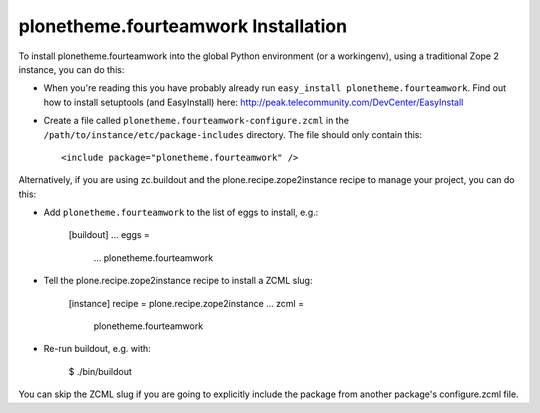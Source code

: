 plonetheme.fourteamwork Installation
------------------------------------

To install plonetheme.fourteamwork into the global Python environment (or a workingenv),
using a traditional Zope 2 instance, you can do this:

* When you're reading this you have probably already run 
  ``easy_install plonetheme.fourteamwork``. Find out how to install setuptools
  (and EasyInstall) here:
  http://peak.telecommunity.com/DevCenter/EasyInstall

* Create a file called ``plonetheme.fourteamwork-configure.zcml`` in the
  ``/path/to/instance/etc/package-includes`` directory.  The file
  should only contain this::

    <include package="plonetheme.fourteamwork" />


Alternatively, if you are using zc.buildout and the plone.recipe.zope2instance
recipe to manage your project, you can do this:

* Add ``plonetheme.fourteamwork`` to the list of eggs to install, e.g.:

    [buildout]
    ...
    eggs =
        ...
        plonetheme.fourteamwork
       
* Tell the plone.recipe.zope2instance recipe to install a ZCML slug:

    [instance]
    recipe = plone.recipe.zope2instance
    ...
    zcml =
        plonetheme.fourteamwork
      
* Re-run buildout, e.g. with:

    $ ./bin/buildout
        
You can skip the ZCML slug if you are going to explicitly include the package
from another package's configure.zcml file.
